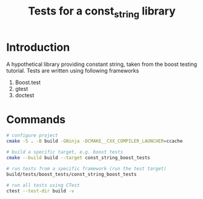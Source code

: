 #+TITLE: Tests for a const_string library
#+STARTUP: Overview
* Introduction
A hypothetical library providing constant string, taken from the boost testing tutorial.
Tests are written using following frameworks
1. Boost.test
2. gtest
3. doctest
* Commands
#+BEGIN_SRC bash
  # configure project
  cmake -S . -B build -GNinja -DCMAKE__CXX_COMPILER_LAUNCHER=ccache

  # build a specific target, e.g. boost tests
  cmake --build build --target const_string_boost_tests

  # run tests from a specific framework (run the test target)
  build/tests/boost_tests/const_string_boost_tests

  # run all tests using CTest
  ctest --test-dir build -v
#+END_SRC
